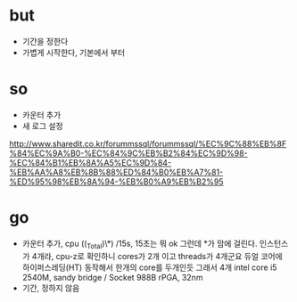* but

- 기간을 정한다
- 가볍게 시작한다, 기본에서 부터

* so

- 카운터 추가
- 새 로그 설정

http://www.sharedit.co.kr/forummssql/forummssql/%EC%9C%88%EB%8F%84%EC%9A%B0-%EC%84%9C%EB%B2%84%EC%9D%98-%EC%84%B1%EB%8A%A5%EC%9D%84-%EB%AA%A8%EB%8B%88%ED%84%B0%EB%A7%81-%ED%95%98%EB%8A%94-%EB%B0%A9%EB%B2%95

* go

- 카운터 추가, cpu (\Processor(_Total)\*) /15s, 15초는 뭐 ok 그런데 *가 맘에 걸린다. 
  인스턴스가 4개라, cpu-z로 확인하니 cores가 2개 이고 threads가 4개군요
  듀얼 코어에 하이퍼스레딩(HT) 동작해서 한개의 core를 두개인듯 그래서 4개
  intel core i5 2540M, sandy bridge / Socket 988B rPGA, 32nm
- 기간, 정하지 않음
